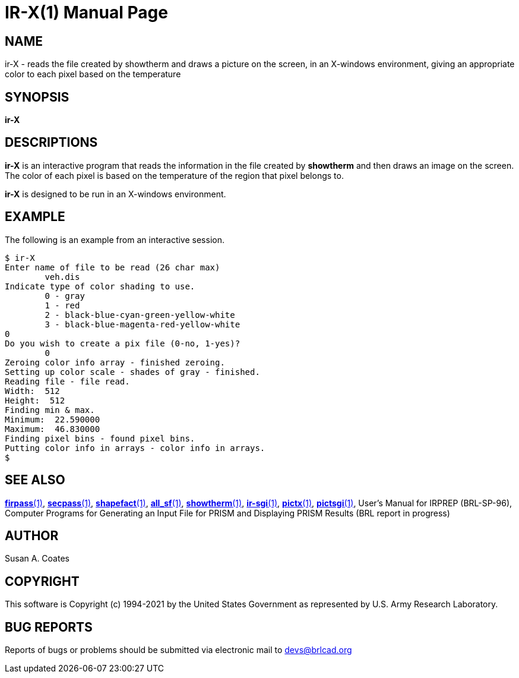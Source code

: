 = IR-X(1)
ifndef::site-gen-antora[:doctype: manpage]
:man manual: BRL-CAD
:man source: BRL-CAD
:page-role: manpage

== NAME

ir-X - reads the file created by showtherm and draws a picture on the
screen, in an X-windows environment, giving an appropriate color to
each pixel based on the temperature

== SYNOPSIS

*ir-X*

== DESCRIPTIONS

[cmd]*ir-X* is an interactive program that reads the information in
the file created by [cmd]*showtherm* and then draws an image on the
screen.  The color of each pixel is based on the temperature of the
region that pixel belongs to.

[cmd]*ir-X* is designed to be run in an X-windows environment.

== EXAMPLE

The following is an example from an interactive session.

....
$ ir-X
Enter name of file to be read (26 char max)
	veh.dis
Indicate type of color shading to use.
	0 - gray
	1 - red
	2 - black-blue-cyan-green-yellow-white
	3 - black-blue-magenta-red-yellow-white
0
Do you wish to create a pix file (0-no, 1-yes)?
	0
Zeroing color info array - finished zeroing.
Setting up color scale - shades of gray - finished.
Reading file - file read.
Width:  512
Height:  512
Finding min & max.
Minimum:  22.590000
Maximum:  46.830000
Finding pixel bins - found pixel bins.
Putting color info in arrays - color info in arrays.
$
....

== SEE ALSO

xref:man:1/firpass.adoc[*firpass*(1)],
xref:man:1/secpass.adoc[*secpass*(1)],
xref:man:1/shapefact.adoc[*shapefact*(1)],
xref:man:1/all_sf.adoc[*all_sf*(1)],
xref:man:1/showtherm.adoc[*showtherm*(1)],
xref:man:1/ir-sgi.adoc[*ir-sgi*(1)],
xref:man:1/pictx.adoc[*pictx*(1)],
xref:man:1/pictsgi.adoc[*pictsgi*(1)], User's Manual for IRPREP
(BRL-SP-96), Computer Programs for Generating an Input File for PRISM
and Displaying PRISM Results (BRL report in progress)

== AUTHOR

Susan A. Coates

== COPYRIGHT

This software is Copyright (c) 1994-2021 by the United States
Government as represented by U.S. Army Research Laboratory.

== BUG REPORTS

Reports of bugs or problems should be submitted via electronic mail to
mailto:devs@brlcad.org[]
